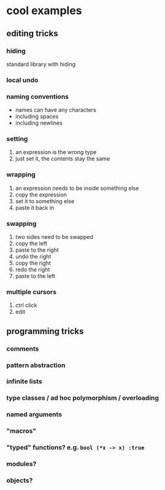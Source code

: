 * cool examples

** editing tricks

*** hiding

standard library with hiding

*** local undo

*** naming conventions

- names can have any characters
- including spaces
- including newlines

*** setting

1. an expression is the wrong type
2. just set it, the contents stay the same

*** wrapping

1. an expression needs to be inside something else
2. copy the expression
3. set it to something else
4. paste it back in

*** swapping

1. two sides need to be swapped
2. copy the left
3. paste to the right
4. undo the right
5. copy the right
6. redo the right
7. paste to the left

*** multiple cursors

1. ctrl click
2. edit

** programming tricks

*** comments

*** pattern abstraction

*** infinite lists

*** type classes / ad hoc polymorphism / overloading

*** named arguments

*** "macros"

*** "typed" functions? e.g. ~bool (*x -> x) :true~

*** modules?

*** objects?

